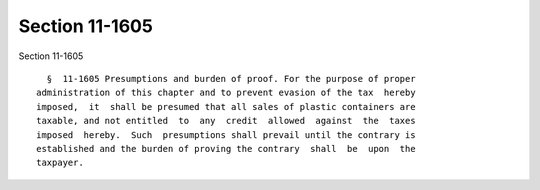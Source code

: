 Section 11-1605
===============

Section 11-1605 ::    
        
     
        §  11-1605 Presumptions and burden of proof. For the purpose of proper
      administration of this chapter and to prevent evasion of the tax  hereby
      imposed,  it  shall be presumed that all sales of plastic containers are
      taxable, and not entitled  to  any  credit  allowed  against  the  taxes
      imposed  hereby.  Such  presumptions shall prevail until the contrary is
      established and the burden of proving the contrary  shall  be  upon  the
      taxpayer.
    
    
    
    
    
    
    